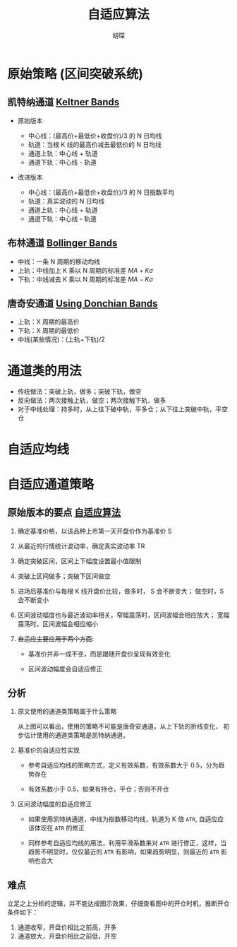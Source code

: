 #+TITLE: 自适应算法
#+AUTHOR: 胡琛

* 原始策略 (区间突破系统)

** 凯特纳通道 [[https://en.wikipedia.org/wiki/Keltner_channel][Keltner Bands]]

   - 原始版本

     - 中心线：(最高价+最低价+收盘价)/3 的 N 日均线
     - 轨道：当根 K 线的最高价减去最低价的 N 日均线
     - 通道上轨：中心线 + 轨道
     - 通道下轨：中心线 - 轨道

   - 改进版本

     - 中心线：(最高价+最低价+收盘价)/3 的 N 日指数平均
     - 轨道：真实波动的 N 日均线
     - 通道上轨：中心线 + 轨道
     - 通道下轨：中心线 - 轨道
   
** 布林通道 [[https://en.wikipedia.org/wiki/Bollinger_Bands][Bollinger Bands]]
   
   - 中线：一条 N 周期的移动均线
   - 上轨：中线加上 K 乘以 N 周期的标准差 $MA+K\sigma$ 
   - 下轨：中线减去 K 乘以 N 周期的标准差 $MA-K\sigma$ 

** 唐奇安通道 [[http://www.indicatorforex.com/content/using-donchian-bands][Using Donchian Bands]]
   
   - 上轨：X 周期的最高价
   - 下轨：X 周期的最低价
   - 中线(某些情况)：(上轨+下轨)/2

* 通道类的用法
  
  - 传统做法：突破上轨，做多；突破下轨，做空
  - 反向做法：两次接触上轨，做空；两次接触下轨，做多
  - 对于中线处理：持多时，从上往下破中轨，平多仓；从下往上突破中轨，平空仓
* 自适应均线 
* 自适应通道策略
  
** 原始版本的要点 [[http://mp.weixin.qq.com/s?__biz=MjM5MDUxMzc0Mg==&mid=2656124511&idx=1&sn=44502145b3bf195b6b70593fd90a5d88&chksm=bde6317e8a91b868c9f7ac9199c37b6998d1be662e14fed1f00feb63bceb986507f9a08e7430&mpshare=1&scene=1&srcid=1101CufZF1obA7h1p3N3AuVi#rd][自适应算法]] 
   
   1. 确定基准价格，以该品种上市第一天开盘价作为基准价 S
    
   2. 从最近的行情统计波动率，确定真实波动率 TR

   3. 确定突破区间，区间上下幅度设置最小值限制

   4. 突破上区间做多；突破下区间做空

   5. 进场后基准价与每根 K 线开盘价比较，做多时， S 会不断变大；
      做空时，S 会不断变小

   6. 区间波动幅度也与最近波动率相关，窄幅震荡时，区间波幅会相应放大；
      宽幅震荡时，区间波幅会相应缩小

   7. +自适应主要应用于两个方面+:
      - 基准价并非一成不变，而是跟随开盘价呈现有效变化

      - 区间波动幅度会自适应修正

** 分析

   1. 原文使用的通道类策略属于什么策略

      [[file:self_adap_01.webp]]

      从上图可以看出，使用的策略不可能是唐奇安通道，从上下轨的折线变化，
      初步估计使用的通道类策略是凯特纳通道。

   2. 基准价的自适应性实现

      - 参考自适应均线的策略方式，定义有效系数，有效系数大于 0.5，分为趋势存在

      - 有效系数小于 0.5，如果有持仓，平仓；否则不开仓

   3. 区间波动幅度的自适应修正

      - 如果使用凯特纳通道，中线为指数移动均线，轨道为 K 倍 =ATR=, 自适应应该体现在 =ATR= 的修正

      - 同样参考自适应均线的用法，利用平滑系数来对 =ATR= 进行修正，这样，当趋势不明显时，仅仅最近的
        =ATR= 有影响，如果趋势明显，则最近的 =ATR= 影响也会大

** 难点 

   立足之上分析的逻辑，并不能达成图示效果，仔细查看图中的开仓时机，推断开仓条件如下：
   
   1. 通道收窄，开盘价相比之前高，开多
   2. 通道放大，开盘价相比之前低，开空
      
      
